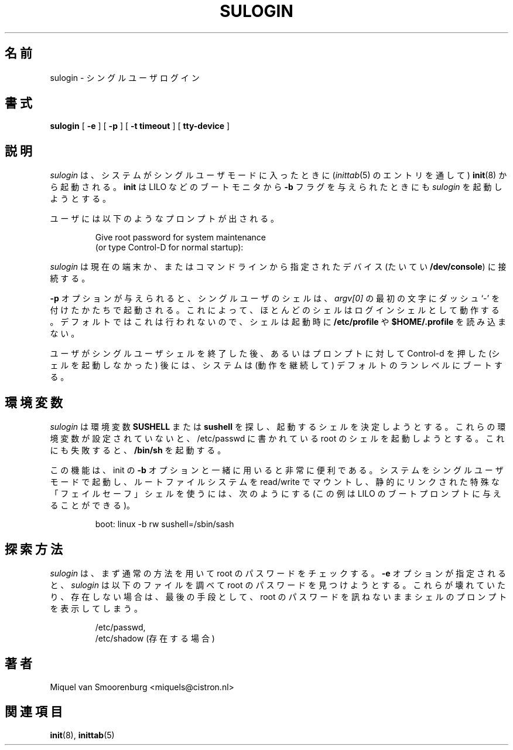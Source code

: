 .\" This page is originally in the SysVinit package.
.\"
.\" Japanese Version Copyright (c) 2002 NAKANO Takeo all rights reserved.
.\" Translated Sat 28 Sep 2002 by NAKANO Takeo <nakano@apm.seikei.ac.jp>
.\"
.TH SULOGIN 8 "11 Sep 2000" "" "Linux System Administrator's Manual"
.\"O .SH NAME
.SH 名前
.\"O sulogin -- Single-user login
sulogin \- シングルユーザログイン
.\"O .SH SYNOPSIS
.SH 書式
.B sulogin
.RB [ " -e " ]
.RB [ " -p " ]
.RB [ " -t timeout " ]
.RB [ " tty-device " ]
.\"O .SH DESCRIPTION
.SH 説明
.\"O .I sulogin
.\"O is invoked by \fBinit(8)\fP when the system goes into single user mode
.\"O (this is done through an entry in \fIinittab(5)\fP). \fBInit\fP also
.\"O tries to execute \fIsulogin\fP when it is passed the \fB-b\fP flag
.\"O from the bootmonitor (eg, LILO).
.I sulogin
は、システムがシングルユーザモードに入ったときに
.RI ( inittab (5)
のエントリを通して)
.BR init (8)
から起動される。
.B init
は LILO などのブートモニタから
.B -b
フラグを与えられたときにも
.I sulogin
を起動しようとする。
.PP
.\"O The user is prompted
ユーザには以下のようなプロンプトが出される。
.\"O .IP "" .5i
.RS
.sp
.nf
Give root password for system maintenance
.br
(or type Control-D for normal startup):
.fi
.RE
.PP
.\"O \fIsulogin\fP will connected to the current terminal, or to the
.\"O optional device that can be specified on the command line
.\"O (typically \fB/dev/console\fP).
.I sulogin
は現在の端末か、またはコマンドラインから指定されたデバイス
(たいてい
.BR /dev/console )
に接続する。
.PP
.\"O If the \fB-p\fP flag was set, the single-user shell will be invoked
.\"O with a \fIdash\fP as the first character in \fIargv[0]\fP. That will
.\"O cause most shells to behave as a login shell. The default is \fInot\fP
.\"O to do this, so that the shell will \fInot\fP read \fB/etc/profile\fP
.\"O or \fB$HOME/.profile\fP at startup.
.B -p
オプションが与えられると、シングルユーザのシェルは、
.I argv[0]
の最初の文字にダッシュ `-' を付けたかたちで起動される。
これによって、ほとんどのシェルはログインシェルとして動作する。
デフォルトではこれは行われないので、シェルは起動時に
.B /etc/profile
や
.B $HOME/.profile
を読み込まない。
.PP
.\"O After the user exits the single-user shell, or presses control-d at the
.\"O prompt, the system will (continue to) boot to the default runlevel.
ユーザがシングルユーザシェルを終了した後、
あるいはプロンプトに対して Control-d を押した (シェルを起動しなかった) 後には、
システムは (動作を継続して) デフォルトのランレベルにブートする。
.\"O .SH ENVIRONMENT VARIABLES
.SH 環境変数
.\"O \fIsulogin\fP looks for the environment variable \fBSUSHELL\fP or
.\"O \fBsushell\fP to determine what shell to start. If the environment variable
.\"O is not set, it will try to execute root's shell from /etc/passwd. If that
.\"O fails it will fall back to \fB/bin/sh\fP.
.I sulogin
は環境変数
.B SUSHELL
または
.B sushell
を探し、起動するシェルを決定しようとする。
これらの環境変数が設定されていないと、
/etc/passwd に書かれている root のシェルを 起動しようとする。
これにも失敗すると、
.B /bin/sh
を起動する。
.PP
.\"O This is very valuable together with the \fB-b\fP flag to init. To boot
.\"O the system into single user mode, with the root file system mounted read/write,
.\"O using a special "failsafe" shell that is statically linked (this example
.\"O is valid for the LILO bootprompt)
.\"O .PP
この機能は、init の
.B -b
オプションと一緒に用いると非常に便利である。
システムをシングルユーザモードで起動し、
ルートファイルシステムを read/write でマウントし、
静的にリンクされた特殊な「フェイルセーフ」シェルを使うには、
次のようにする
(この例は LILO のブートプロンプトに与えることができる)。
.RS
.sp
.nf
boot: linux -b rw sushell=/sbin/sash
.fi
.RE
.\"O .SH FALLBACK METHODS
.SH 探索方法
.\"O \fIsulogin\fP checks the root password using the standard methods first.
.\"O If the \fB-e\fP option was specified,
.\"O \fIsulogin\fP examines the next files to find the root password. If
.\"O they are damaged, or non-existant, it will use fallback methods that
.\"O even go so far as to provide you with a shell prompt without asking
.\"O for the root password if they are irrepairably damaged.
.\"O nakano if 節が 2 つあるのはなんかのまちがい?
.I sulogin
は、まず通常の方法を用いて root のパスワードをチェックする。
.B -e
オプションが指定されると、
.I sulogin
は以下のファイルを調べて root のパスワードを見つけようとする。
これらが壊れていたり、存在しない場合は、
最後の手段として、
root のパスワードを訊ねないままシェルのプロンプトを表示してしまう。
.\"O .PP
.RS
.sp
.nf
/etc/passwd,
.br
.\"O /etc/shadow (if present)
/etc/shadow (存在する場合)
.fi
.\"O .SH AUTHOR
.SH 著者
Miquel van Smoorenburg <miquels@cistron.nl>
.\"O .SH SEE ALSO
.SH 関連項目
.\"O init(8), inittab(5).
.BR init (8),
.BR inittab (5)
